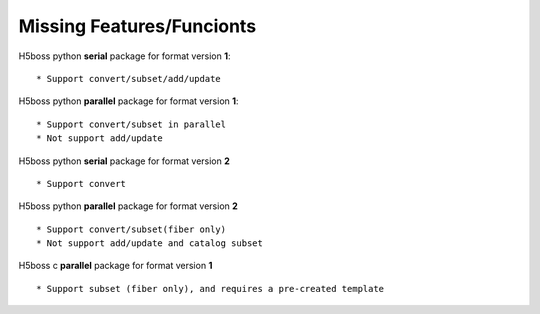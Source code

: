 .. _h5bossdev:

Missing Features/Funcionts
==========================

H5boss python **serial** package for format version **1**::

 * Support convert/subset/add/update

H5boss python **parallel** package for format version **1**::

 * Support convert/subset in parallel
 * Not support add/update

H5boss python **serial** package for format version **2** ::

 * Support convert
 
H5boss python **parallel** package for format version **2** ::

 * Support convert/subset(fiber only)
 * Not support add/update and catalog subset
 
H5boss c **parallel** package for format version **1** :: 

 * Support subset (fiber only), and requires a pre-created template
